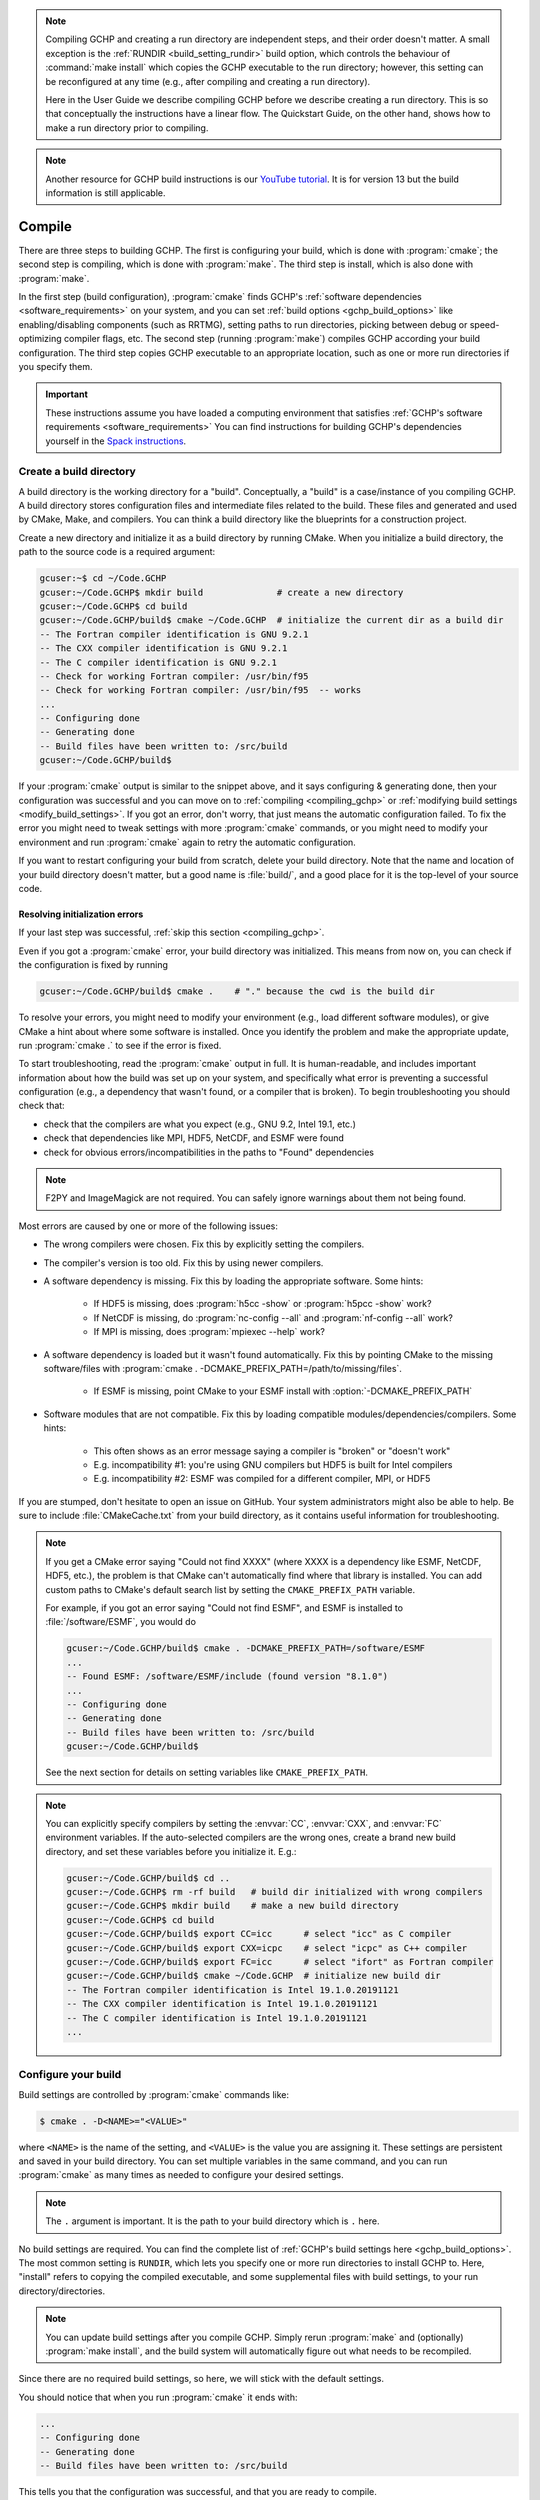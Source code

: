 .. note::
   Compiling GCHP and creating a run directory are independent steps, and their order doesn't matter. A small exception
   is the :ref:`RUNDIR <build_setting_rundir>` build option, which controls the behaviour of :command:`make install` which copies the GCHP executable to the run directory;
   however, this setting can be reconfigured at any time (e.g., after compiling and creating a run directory). 
   
   Here in the User Guide we describe compiling GCHP before we describe creating a run directory. This is
   so that conceptually the instructions have a linear flow. The Quickstart Guide, on the other hand, shows how to make a run directory prior to compiling.

.. note::
   Another resource for GCHP build instructions is our `YouTube tutorial <https://www.youtube.com/watch?v=G_DMCv-mJ2k>`_. It is for version 13 but the build information is still applicable.

.. _building_gchp:

Compile
=======

There are three steps to building GCHP. The first is configuring your build, which is done with :program:`cmake`; 
the second step is compiling, which is done with :program:`make`. The third step is install, which is also done with :program:`make`.

In the first step (build configuration), :program:`cmake` finds GCHP's :ref:`software dependencies <software_requirements>`
on your system, and you can set :ref:`build options <gchp_build_options>` like
enabling/disabling components (such as RRTMG), setting paths to run directories, picking between debug or speed-optimizing compiler
flags, etc. The second step (running :program:`make`) compiles GCHP according your build configuration. The third step copies GCHP executable to an appropriate location, such as one or more run directories if you specify them.

.. important::
   These instructions assume you have loaded a computing environment that satisfies
   :ref:`GCHP's software requirements <software_requirements>` You can find instructions for building GCHP's
   dependencies yourself in the `Spack instructions <../supplement/spack.html>`__.

Create a build directory
------------------------

A build directory is the working directory for a "build". Conceptually, a "build" is a case/instance of
you compiling GCHP. A build directory stores configuration files and intermediate files related to the build. 
These files and generated and used by CMake, Make, and compilers. You can think a 
build directory like the blueprints for a construction project.

Create a new directory and initialize it as a build directory by running CMake.
When you initialize a build directory, the path to the source code is a required
argument:

.. code-block:: console
   
   gcuser:~$ cd ~/Code.GCHP
   gcuser:~/Code.GCHP$ mkdir build              # create a new directory
   gcuser:~/Code.GCHP$ cd build
   gcuser:~/Code.GCHP/build$ cmake ~/Code.GCHP  # initialize the current dir as a build dir
   -- The Fortran compiler identification is GNU 9.2.1
   -- The CXX compiler identification is GNU 9.2.1
   -- The C compiler identification is GNU 9.2.1
   -- Check for working Fortran compiler: /usr/bin/f95
   -- Check for working Fortran compiler: /usr/bin/f95  -- works
   ...
   -- Configuring done
   -- Generating done
   -- Build files have been written to: /src/build
   gcuser:~/Code.GCHP/build$ 

If your :program:`cmake` output is similar to the snippet above, and it says configuring &
generating done, then your configuration was successful and you can move on to :ref:`compiling
<compiling_gchp>` or :ref:`modifying build settings <modify_build_settings>`. If you got an error,
don't worry, that just means the automatic configuration failed. To fix the error you might need
to tweak settings with more :program:`cmake` commands, or you might need to modify your
environment and run :program:`cmake` again to retry the automatic configuration. 


If you want to restart configuring your build from scratch, delete your build directory.
Note that the name and location of your build directory doesn't matter, but a good
name is :file:`build/`, and a good place for it is the top-level of your source code.

Resolving initialization errors
^^^^^^^^^^^^^^^^^^^^^^^^^^^^^^^

If your last step was successful, :ref:`skip this section <compiling_gchp>`. 

Even if you got a :program:`cmake` error, your build directory was initialized. This means
from now on, you can check if the configuration is fixed by running 

.. code-block:: console
   
   gcuser:~/Code.GCHP/build$ cmake .    # "." because the cwd is the build dir

To resolve your errors, you might need to modify your environment (e.g., load different software modules),
or give CMake a hint about where some software is installed. Once you identify the problem and make 
the appropriate update, run :program:`cmake .` to see if the error is fixed.

To start troubleshooting, read the :program:`cmake` output in full. It is human-readable, and
includes important information about how the build was set up on your system, and specifically what
error is preventing a successful configuration (e.g., a dependency that wasn't found, or a compiler
that is broken). To begin troubleshooting you should check that:

* check that the compilers are what you expect (e.g., GNU 9.2, Intel 19.1, etc.)
* check that dependencies like MPI, HDF5, NetCDF, and ESMF were found
* check for obvious errors/incompatibilities in the paths to "Found" dependencies

.. note::
    F2PY and ImageMagick are not required. You can safely ignore warnings about them not being
    found.


Most errors are caused by one or more of the following issues:

* The wrong compilers were chosen. Fix this by explicitly setting the compilers.
* The compiler's version is too old. Fix this by using newer compilers.
* A software dependency is missing. Fix this by loading the appropriate software. Some hints:

   * If HDF5 is missing, does :program:`h5cc -show` or :program:`h5pcc -show` work?
   * If NetCDF is missing, do :program:`nc-config --all` and :program:`nf-config --all` work?
   * If MPI is missing, does :program:`mpiexec --help` work?
  
* A software dependency is loaded but it wasn't found automatically. Fix this by pointing CMake to the
  missing software/files with :program:`cmake . -DCMAKE_PREFIX_PATH=/path/to/missing/files`.

   * If ESMF is missing, point CMake to your ESMF install with :option:`-DCMAKE_PREFIX_PATH`

* Software modules that are not compatible. Fix this by loading compatible modules/dependencies/compilers. Some hints:
   
   * This often shows as an error message saying a compiler is "broken" or "doesn't work"
   * E.g. incompatibility #1: you're using GNU compilers but HDF5 is built for Intel compilers
   * E.g. incompatibility #2: ESMF was compiled for a different compiler, MPI, or HDF5

If you are stumped, don't hesitate to open an issue on GitHub. Your system administrators might 
also be able to help. Be sure to include :file:`CMakeCache.txt` from your build directory, as it contains 
useful information for troubleshooting.

.. note:: 
   If you get a CMake error saying "Could not find XXXX" (where XXXX is a dependency like
   ESMF, NetCDF, HDF5, etc.), the problem is that CMake can't automatically find where that library 
   is installed. You can add custom paths to CMake's default search list by setting the 
   :literal:`CMAKE_PREFIX_PATH` variable.

   For example, if you got an error saying "Could not find ESMF", and ESMF is installed
   to :file:`/software/ESMF`, you would do

   .. code-block:: console
      
      gcuser:~/Code.GCHP/build$ cmake . -DCMAKE_PREFIX_PATH=/software/ESMF
      ...
      -- Found ESMF: /software/ESMF/include (found version "8.1.0")
      ...
      -- Configuring done
      -- Generating done
      -- Build files have been written to: /src/build
      gcuser:~/Code.GCHP/build$ 
    
   See the next section for details on setting variables like :literal:`CMAKE_PREFIX_PATH`.

.. note::
   You can explicitly specify compilers by setting the :envvar:`CC`, :envvar:`CXX`, and :envvar:`FC` environment
   variables. If the auto-selected compilers are the wrong ones, create a brand new build directory, 
   and set these variables before you initialize it. E.g.:

   .. code-block:: console
      
      gcuser:~/Code.GCHP/build$ cd ..
      gcuser:~/Code.GCHP$ rm -rf build   # build dir initialized with wrong compilers
      gcuser:~/Code.GCHP$ mkdir build    # make a new build directory
      gcuser:~/Code.GCHP$ cd build
      gcuser:~/Code.GCHP/build$ export CC=icc      # select "icc" as C compiler
      gcuser:~/Code.GCHP/build$ export CXX=icpc    # select "icpc" as C++ compiler
      gcuser:~/Code.GCHP/build$ export FC=icc      # select "ifort" as Fortran compiler
      gcuser:~/Code.GCHP/build$ cmake ~/Code.GCHP  # initialize new build dir
      -- The Fortran compiler identification is Intel 19.1.0.20191121
      -- The CXX compiler identification is Intel 19.1.0.20191121
      -- The C compiler identification is Intel 19.1.0.20191121
      ...

.. _modify_build_settings:   

Configure your build
--------------------

Build settings are controlled by :program:`cmake` commands like:

.. code-block:: none

    $ cmake . -D<NAME>="<VALUE>"

where :literal:`<NAME>` is the name of the setting, and :literal:`<VALUE>` is the
value you are assigning it. These settings are persistent and saved in your build directory.
You can set multiple variables in the same command, and you can run :program:`cmake` as many times
as needed to configure your desired settings.

.. note:: 
   The :literal:`.` argument is important. It is the path to your build directory which
   is :literal:`.` here.

No build settings are required. You can find the complete list of :ref:`GCHP's build settings here <gchp_build_options>`.
The most common setting is :literal:`RUNDIR`, which lets you specify one or more run directories
to install GCHP to. Here, "install" refers to copying the compiled executable, and some supplemental files
with build settings, to your run directory/directories.

.. note::
    You can update build settings after you compile GCHP. Simply rerun :program:`make` and
    (optionally) :program:`make install`, and the build system will automatically figure out
    what needs to be recompiled.

Since there are no required build settings, so here, we will stick with the default settings. 

You should notice that when you run :program:`cmake` it ends with:

.. code-block:: console
   
   ...
   -- Configuring done
   -- Generating done
   -- Build files have been written to: /src/build

This tells you that the configuration was successful, and that you are ready to compile. 

.. _compiling_gchp:

Compile GCHP
------------

You compile GCHP with:

.. code-block:: console
   
   gcuser:~/Code.GCHP/build$ make -j   # -j enables compiling in parallel

.. note::
   You can add :literal:`VERBOSE=1` to see all the compiler commands.

.. note::
    If you run out of memory while compiling, restrict the number of processes that can
    run concurrently (e.g., use :option:`-j20` to restrict to 20 processes)

Compiling GCHP creates :file:`./bin/gchp` (the GCHP executable). You can copy
this executable to your run directory manually, or if you set the :ref:`RUNDIR <build_setting_rundir>` build option,
you can do

.. code-block:: console
   
   gcuser:~/Code.GCHP/build$ make install  # Requires that RUNDIR build option is set

to copy the executable (and supplemental files) to your run directories.

Now you have compiled GCHP! You can move on to creating a run directory!

------------

Recompiling
-----------

You need to recompile GCHP if you update a build setting or modify the source code.
With CMake, you do not need to clean before recompiling. The build system automatically 
figures out which files need to be recompiled (it's usually a small subset). This is known as incremental compiling.

To recompile GCHP, simply do 

.. code-block:: console
   
   gcuser:~/Code.GCHP/build$ make -j   # -j enables compiling in parallel

and then optionally, :command:`make install`.

.. note::
    GNU compilers recompile GCHP faster than Intel compilers. This is because of how :program:`gfortran`
    formats Fortran modules files (:file:`*.mod` files). Therefore, if you want to be able to recompile quickly, consider 
    using GNU compilers.

------------

.. _gchp_build_options:

GCHP build options
------------------

These are persistent build setting that are set with :program:`cmake` commands
like

.. code-block:: none

    $ cmake . -D<NAME>="<VALUE>"

where :literal:`<NAME>` is the name of the build setting, and :literal:`<VALUE>` is the value you 
are assigning it. Below is the list of build settings for GCHP.

.. _build_setting_rundir: 

RUNDIR
   Paths to run directories where :command:`make install` installs GCHP. Multiple
   run directories can be specified by a semicolon separated list. A warning is 
   issues if one of these directories does not look like a run directory.

   These paths can be relative paths or absolute paths. Relative paths are interpreted as relative to your build directory.

CMAKE_BUILD_TYPE
    The build type. Valid values are :literal:`Release`, :literal:`Debug`, and :literal:`RelWithDebInfo`.
    Set this to :literal:`Debug` if you want to build in debug mode.

CMAKE_PREFIX_PATH
    Extra directories that CMake will search when it's looking for dependencies. Directories in 
    :literal:`CMAKE_PREFIX_PATH` have the highest precedence when CMake is searching for dependencies.
    Multiple directories can be specified with a semicolon-separated list.

GEOSChem_Fortran_FLAGS_<COMPILER_ID>
    Compiler options for GEOS-Chem for all build types. Valid values for :literal:`<COMPILER_ID>` are :literal:`GNU` and
    :literal:`Intel`.
    
GEOSChem_Fortran_FLAGS_<BUILD_TYPE>_<COMPILER_ID>
    Additional compiler options for GEOS-Chem for build type :literal:`<BUILD_TYPE>`.

HEMCO_Fortran_FLAGS_<COMPILER_ID>
    Same as :literal:`GEOSChem_Fortran_FLAGS_<COMPILER_ID>`, but for HEMCO.
    
HEMCO_Fortran_FLAGS_<BUILD_TYPE>_<COMPILER_ID>
    Same as :literal:`GEOSChem_Fortran_FLAGS_<BUILD_TYPE>_<COMPILER_ID>`, but for HEMCO.

RRTMG
    Switch to enable the RRTMG component. Set value to :literal:`y` to turn on.

FASTJX
    Switch to enable the legacy FAST-JX v7.0 photolysis mechanism. Set value :literal:`y` to turn on FAST-JX and turn off Cloud-J. If FASTJX is not set then Cloud-J will be to compute photolysis rates.

OMP
   Switch to enable/disable OpenMP multithreading. As is standard in CMake (see `if documentation <https://cmake.org/cmake/help/latest/command/if.html>`_) valid values are :literal:`ON`, :literal:`YES`, :literal:`Y`, :literal:`TRUE`, or :literal:`1` (case-insensitive) and valid
   false values are their opposites.

INSTALLCOPY
    Similar to :literal:`RUNDIR`, except the directories do not need to be run directories.
